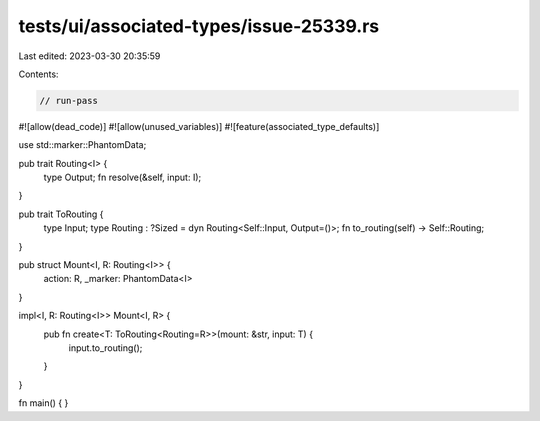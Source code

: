 tests/ui/associated-types/issue-25339.rs
========================================

Last edited: 2023-03-30 20:35:59

Contents:

.. code-block:: rs

    // run-pass
#![allow(dead_code)]
#![allow(unused_variables)]
#![feature(associated_type_defaults)]

use std::marker::PhantomData;

pub trait Routing<I> {
    type Output;
    fn resolve(&self, input: I);
}

pub trait ToRouting {
    type Input;
    type Routing : ?Sized = dyn Routing<Self::Input, Output=()>;
    fn to_routing(self) -> Self::Routing;
}

pub struct Mount<I, R: Routing<I>> {
    action: R,
    _marker: PhantomData<I>
}

impl<I, R: Routing<I>> Mount<I, R> {
    pub fn create<T: ToRouting<Routing=R>>(mount: &str, input: T) {
        input.to_routing();
    }
}

fn main() {
}


